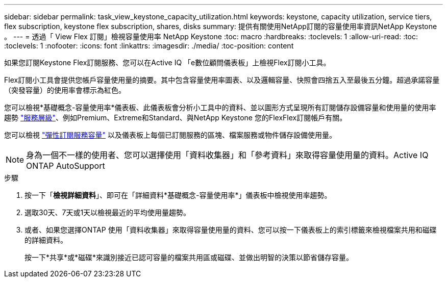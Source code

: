 ---
sidebar: sidebar 
permalink: task_view_keystone_capacity_utilization.html 
keywords: keystone, capacity utilization, service tiers, flex subscription, keystone flex subscription, shares, disks 
summary: 提供有關使用NetApp訂閱的容量使用率資訊NetApp Keystone 。 
---
= 透過「 View Flex 訂閱」檢視容量使用率 NetApp Keystone
:toc: macro
:hardbreaks:
:toclevels: 1
:allow-uri-read: 
:toc: 
:toclevels: 1
:nofooter: 
:icons: font
:linkattrs: 
:imagesdir: ./media/
:toc-position: content


[role="lead"]
如果您訂閱Keystone Flex訂閱服務、您可以在Active IQ 「e數位顧問儀表板」上檢視Flex訂閱小工具。

Flex訂閱小工具會提供您帳戶容量使用量的摘要。其中包含容量使用率圖表、以及邏輯容量、快照會四捨五入至最後五分鐘。超過承諾容量（突發容量）的使用率會標示為紅色。

您可以檢視*基礎概念-容量使用率*儀表板、此儀表板會分析小工具中的資料、並以圖形方式呈現所有訂閱儲存設備容量和使用量的使用率趨勢 link:https://docs.netapp.com/us-en/keystone/nkfsosm_performance.html["服務層級"]、例如Premium、Extreme和Standard、與NetApp Keystone 您的FlexFlex訂閱帳戶有關。

您可以檢視 link:https://docs.netapp.com/us-en/keystone/nkfsosm_keystone_service_capacity_definitions.html["彈性訂閱服務容量"] 以及儀表板上每個已訂閱服務的區塊、檔案服務或物件儲存設備使用量。


NOTE: 身為一個不一樣的使用者、您可以選擇使用「資料收集器」和「參考資料」來取得容量使用量的資料。Active IQ ONTAP AutoSupport

.步驟
. 按一下「*檢視詳細資料*」、即可在「詳細資料*基礎概念-容量使用率*」儀表板中檢視使用率趨勢。
. 選取30天、7天或1天以檢視最近的平均使用量趨勢。
. 或者、如果您選擇ONTAP 使用「資料收集器」來取得容量使用量的資料、您可以按一下儀表板上的索引標籤來檢視檔案共用和磁碟的詳細資料。
+
按一下*共享*或*磁碟*來識別接近已認可容量的檔案共用區或磁碟、並做出明智的決策以節省儲存容量。


